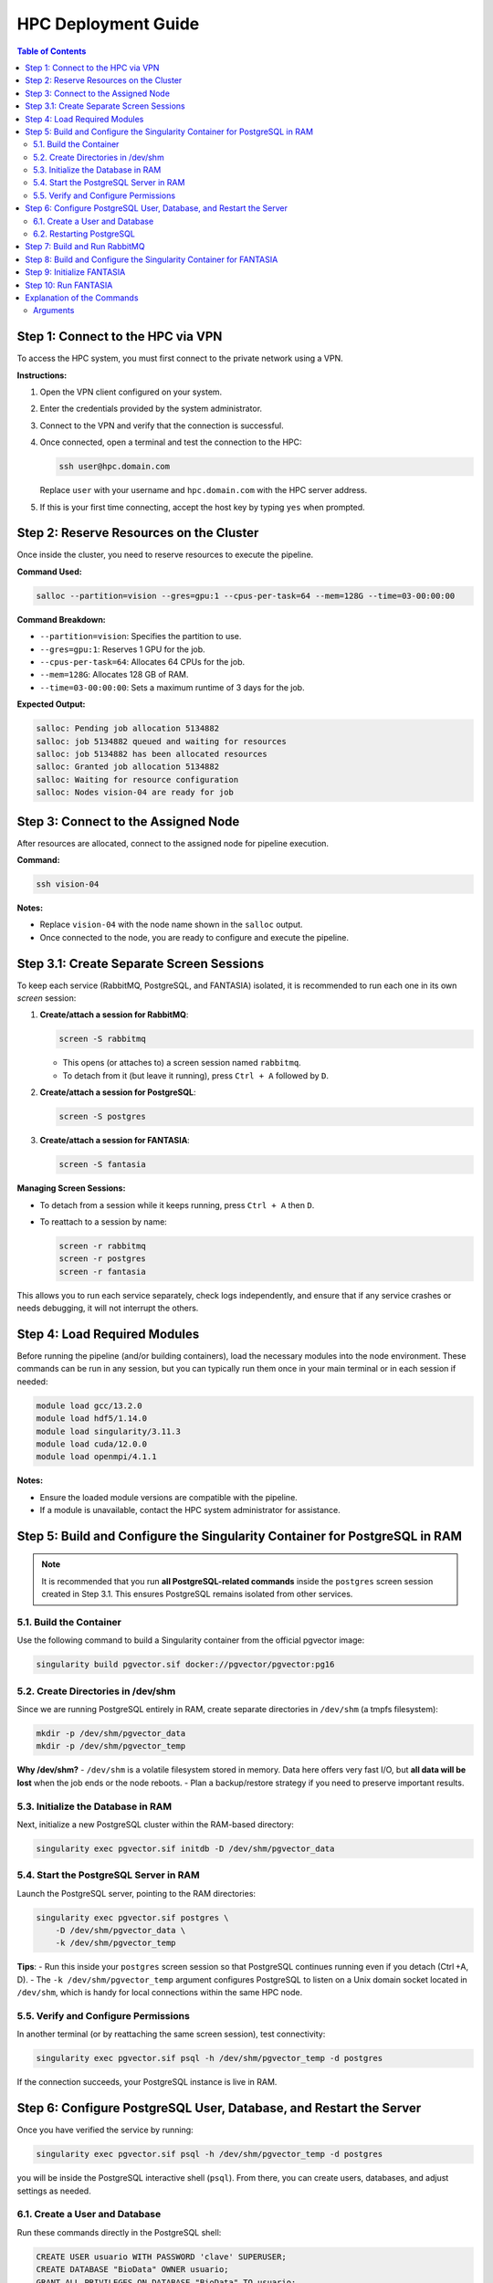 .. _fantasia_hpc_deployment:

=======================================
HPC Deployment Guide
=======================================

.. contents:: Table of Contents
   :depth: 2

Step 1: Connect to the HPC via VPN
==================================

To access the HPC system, you must first connect to the private network using a VPN.

**Instructions:**

1. Open the VPN client configured on your system.
2. Enter the credentials provided by the system administrator.
3. Connect to the VPN and verify that the connection is successful.
4. Once connected, open a terminal and test the connection to the HPC:

   .. code-block:: console

      ssh user@hpc.domain.com

   Replace ``user`` with your username and ``hpc.domain.com`` with the HPC server address.

5. If this is your first time connecting, accept the host key by typing ``yes`` when prompted.

Step 2: Reserve Resources on the Cluster
========================================

Once inside the cluster, you need to reserve resources to execute the pipeline.

**Command Used:**

.. code-block:: console

   salloc --partition=vision --gres=gpu:1 --cpus-per-task=64 --mem=128G --time=03-00:00:00

**Command Breakdown:**

- ``--partition=vision``: Specifies the partition to use.
- ``--gres=gpu:1``: Reserves 1 GPU for the job.
- ``--cpus-per-task=64``: Allocates 64 CPUs for the job.
- ``--mem=128G``: Allocates 128 GB of RAM.
- ``--time=03-00:00:00``: Sets a maximum runtime of 3 days for the job.

**Expected Output:**

.. code-block:: console

   salloc: Pending job allocation 5134882
   salloc: job 5134882 queued and waiting for resources
   salloc: job 5134882 has been allocated resources
   salloc: Granted job allocation 5134882
   salloc: Waiting for resource configuration
   salloc: Nodes vision-04 are ready for job

Step 3: Connect to the Assigned Node
====================================

After resources are allocated, connect to the assigned node for pipeline execution.

**Command:**

.. code-block:: console

   ssh vision-04

**Notes:**

- Replace ``vision-04`` with the node name shown in the ``salloc`` output.
- Once connected to the node, you are ready to configure and execute the pipeline.

Step 3.1: Create Separate Screen Sessions
=========================================

To keep each service (RabbitMQ, PostgreSQL, and FANTASIA) isolated, it is recommended to run each one in its own `screen` session:

1. **Create/attach a session for RabbitMQ**:

   .. code-block:: console

      screen -S rabbitmq

   - This opens (or attaches to) a screen session named ``rabbitmq``.
   - To detach from it (but leave it running), press ``Ctrl + A`` followed by ``D``.

2. **Create/attach a session for PostgreSQL**:

   .. code-block:: console

      screen -S postgres

3. **Create/attach a session for FANTASIA**:

   .. code-block:: console

      screen -S fantasia

**Managing Screen Sessions:**

- To detach from a session while it keeps running, press ``Ctrl + A`` then ``D``.
- To reattach to a session by name:

  .. code-block:: console

     screen -r rabbitmq
     screen -r postgres
     screen -r fantasia

This allows you to run each service separately, check logs independently, and ensure that if any service crashes or needs debugging, it will not interrupt the others.

Step 4: Load Required Modules
=============================

Before running the pipeline (and/or building containers), load the necessary modules into the node environment.
These commands can be run in any session, but you can typically run them once in your main terminal or in each session if needed:

.. code-block:: console

   module load gcc/13.2.0
   module load hdf5/1.14.0
   module load singularity/3.11.3
   module load cuda/12.0.0
   module load openmpi/4.1.1

**Notes:**

- Ensure the loaded module versions are compatible with the pipeline.
- If a module is unavailable, contact the HPC system administrator for assistance.


Step 5: Build and Configure the Singularity Container for PostgreSQL in RAM
===========================================================================

.. note::
   It is recommended that you run **all PostgreSQL-related commands** inside
   the ``postgres`` screen session created in Step 3.1. This ensures PostgreSQL
   remains isolated from other services.

5.1. Build the Container
------------------------

Use the following command to build a Singularity container from the official pgvector image:

.. code-block:: console

   singularity build pgvector.sif docker://pgvector/pgvector:pg16

5.2. Create Directories in /dev/shm
-----------------------------------

Since we are running PostgreSQL entirely in RAM, create separate directories in ``/dev/shm`` (a tmpfs filesystem):

.. code-block:: console

   mkdir -p /dev/shm/pgvector_data
   mkdir -p /dev/shm/pgvector_temp

**Why /dev/shm?**
- ``/dev/shm`` is a volatile filesystem stored in memory. Data here offers very fast I/O, but **all data will be lost** when the job ends or the node reboots.
- Plan a backup/restore strategy if you need to preserve important results.

5.3. Initialize the Database in RAM
-----------------------------------

Next, initialize a new PostgreSQL cluster within the RAM-based directory:

.. code-block:: console

   singularity exec pgvector.sif initdb -D /dev/shm/pgvector_data

5.4. Start the PostgreSQL Server in RAM
---------------------------------------

Launch the PostgreSQL server, pointing to the RAM directories:

.. code-block:: console

   singularity exec pgvector.sif postgres \
       -D /dev/shm/pgvector_data \
       -k /dev/shm/pgvector_temp

**Tips**:
- Run this inside your ``postgres`` screen session so that PostgreSQL continues running even if you detach (Ctrl +A, D).
- The ``-k /dev/shm/pgvector_temp`` argument configures PostgreSQL to listen on a Unix domain socket located in ``/dev/shm``, which is handy for local connections within the same HPC node.

5.5. Verify and Configure Permissions
-------------------------------------

In another terminal (or by reattaching the same screen session), test connectivity:

.. code-block:: console

   singularity exec pgvector.sif psql -h /dev/shm/pgvector_temp -d postgres

If the connection succeeds, your PostgreSQL instance is live in RAM.


Step 6: Configure PostgreSQL User, Database, and Restart the Server
===================================================================

Once you have verified the service by running:

.. code-block:: console

   singularity exec pgvector.sif psql -h /dev/shm/pgvector_temp -d postgres

you will be inside the PostgreSQL interactive shell (``psql``). From there, you can create users, databases, and adjust settings as needed.

6.1. Create a User and Database
-------------------------------

Run these commands directly in the PostgreSQL shell:

.. code-block:: sql

   CREATE USER usuario WITH PASSWORD 'clave' SUPERUSER;
   CREATE DATABASE "BioData" OWNER usuario;
   GRANT ALL PRIVILEGES ON DATABASE "BioData" TO usuario;

   ALTER SYSTEM SET shared_buffers = '256GB';
   ALTER SYSTEM SET effective_cache_size = '516GB';
   ALTER SYSTEM SET work_mem = '1GB';
   ALTER SYSTEM SET max_worker_processes = '256';
   ALTER SYSTEM SET max_connections = '500';

- Replace ``usuario`` and ``clave`` with your desired username and password.
- The above `ALTER SYSTEM` commands modify server parameters (for example, memory settings).

When finished, exit the PostgreSQL client:

.. code-block:: console

   \q

6.2. Restarting PostgreSQL
--------------------------

Some configuration changes require a server restart to take effect. In your ``postgres`` screen session (where the server is running), you can stop and start PostgreSQL as follows:

1. **Restart the PostgreSQL Server**:

   .. code-block:: console

      singularity exec pgvector.sif pg_ctl -D /dev/shm/pgvector_data restart

With the server restarted, your new settings and user/database configuration are now active.

Step 7: Build and Run RabbitMQ
==============================

Switch to (or create) the ``rabbitmq`` screen session for these commands:

1. **Build the Singularity container for RabbitMQ**:

   .. code-block:: console

      singularity build rabbitmq.sif docker://rabbitmq:management

2. **Create the data directory** in your home (or local storage):

   .. code-block:: console

      mkdir -p ~/rabbitmq_data

3. **Start the RabbitMQ server** within the container:

   .. code-block:: console

      singularity exec --bind ~/rabbitmq_data:/var/lib/rabbitmq rabbitmq.sif rabbitmq-server

You can leave RabbitMQ running in this screen session. Detach with ``Ctrl + A, D`` if desired.

Step 8: Build and Configure the Singularity Container for FANTASIA
===================================================================

This step can be done in your main terminal or in the ``fantasia`` session:

**Build the Container:**

.. code-block:: console

   singularity build fantasia.sif docker://frapercan/fantasia

**Notes:**

- Ensure you have permissions to build containers in the HPC environment.

Step 9: Initialize FANTASIA
============================

The following command initialize the information system with a frozen copy through the parameter ``--embeddings_url``.
By default, a Late 2024 UniProt mirror is provided through Zenodo.

.. code-block:: console

   singularity exec --nv --bind ~/fantasia:/fantasia fantasia.sif python3 -m fantasia.main initialize


Step 10: Run FANTASIA
=============================

The following command runs the FANTASIA pipeline inside a Singularity container:

.. code-block:: console

   singularity --nv exec --bind ~/fantasia:/fantasia fantasia.sif python3 -m fantasia.main run \
      --input data_sample/sample.fasta \
      --length_filter 50000000 \
      --redundancy_filter 0. \
      --sequence_queue_package 1000 \
      --models esm,prot \
      --distance_threshold esm:1.2,prot:0.7,prost:0.7 \
      --batch_size 1:32,2:32,3:32
      --device cuda
      --base_directory ~/fantasia


Explanation of the Commands
==============================

- ``--nv``: allows CUDA in Singularity.
- ``--bind ~/fantasia:/fantasia``: Mounts your local ``~/fantasia`` directory inside the container at ``/fantasia``.
- ``python3 -m fantasia.main run``: Executes the main ``run`` function of FANTASIA.

Arguments
---------

- ``--fasta``: Specifies the input FASTA file containing protein sequences to process. The path is relative to the mounted directory inside the container.
- ``--prefix``: Sets a prefix for output files. This helps organize results and logs for different runs.
- ``--length_filter``: Filters out sequences longer than the specified length (in this case, 50,000,000 base pairs). Sequences exceeding this length will be ignored.
- ``--redundancy_filter``: Specifies the redundancy threshold (0.0 in this case). Sequences with redundancy above this threshold will be excluded.
- ``--sequence_queue_package``: Determines the size of sequence batches (1000 sequences per package). This controls how many sequences are processed in each batch.
- ``--esm``, ``--prost``, ``--prot``: Enables different processing modes or models in the pipeline. These flags activate specific embedding models (ESM, ProstT5, and ProtT5, respectively).
- ``--distance_threshold``: Sets thresholds for distances across different embedding types. The format is a comma-separated list of ``embedding_type:threshold`` pairs. For example, ``esm:1.2,prot:0.7,prost:0.7`` sets distance thresholds.
- ``--batch_size``: Specifies batch sizes for different embedding types. The format is a comma-separated list of ``embedding_type:size`` pairs. For example, ``esm:32,prot:32,prost:32`` sets batch sizes.
- ``--device``: Specifies the device to use for computation. Options are ``cuda`` (for GPU acceleration) or ``cpu`` (for CPU-only execution). Default is ``cuda`` if available.
- ``--base_directory``: Specifies the base directory where all experiments, results, and execution parameters will be stored. This is the root location for organizing output files and logs.




**Output**

- Results will be stored in the directory mounted to ``/fantasia`` (e.g., ``~/fantasia`` on your local system).
- Log messages will be displayed in the terminal, indicating the pipeline’s progress.
